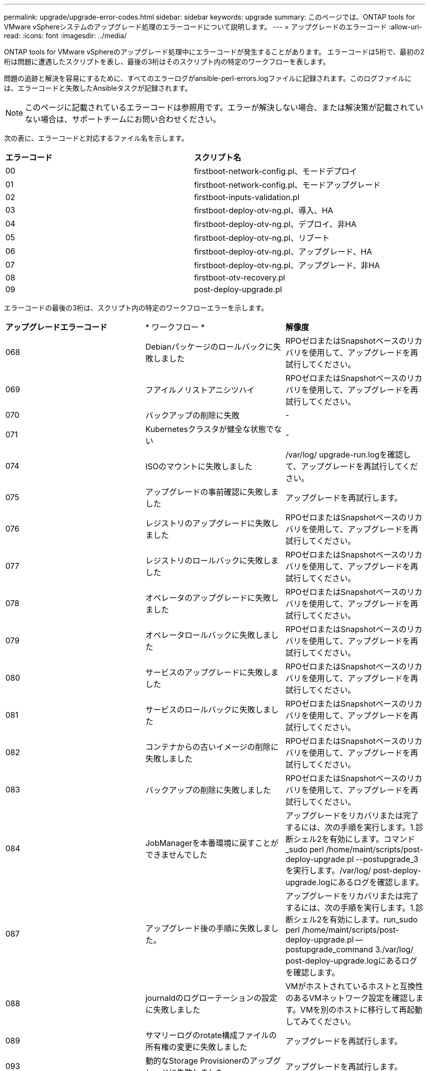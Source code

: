 ---
permalink: upgrade/upgrade-error-codes.html 
sidebar: sidebar 
keywords: upgrade 
summary: このページでは、ONTAP tools for VMware vSphereシステムのアップグレード処理のエラーコードについて説明します。 
---
= アップグレードのエラーコード
:allow-uri-read: 
:icons: font
:imagesdir: ../media/


[role="lead"]
ONTAP tools for VMware vSphereのアップグレード処理中にエラーコードが発生することがあります。
エラーコードは5桁で、最初の2桁は問題に遭遇したスクリプトを表し、最後の3桁はそのスクリプト内の特定のワークフローを表します。

問題の追跡と解決を容易にするために、すべてのエラーログがansible-perl-errors.logファイルに記録されます。このログファイルには、エラーコードと失敗したAnsibleタスクが記録されます。


NOTE: このページに記載されているエラーコードは参照用です。エラーが解決しない場合、または解決策が記載されていない場合は、サポートチームにお問い合わせください。

次の表に、エラーコードと対応するファイル名を示します。

|===


| *エラーコード* | *スクリプト名* 


| 00 | firstboot-network-config.pl、モードデプロイ 


| 01 | firstboot-network-config.pl、モードアップグレード 


| 02 | firstboot-inputs-validation.pl 


| 03 | firstboot-deploy-otv-ng.pl、導入、HA 


| 04 | firstboot-deploy-otv-ng.pl、デプロイ、非HA 


| 05 | firstboot-deploy-otv-ng.pl、リブート 


| 06 | firstboot-deploy-otv-ng.pl、アップグレード、HA 


| 07 | firstboot-deploy-otv-ng.pl、アップグレード、非HA 


| 08 | firstboot-otv-recovery.pl 


| 09 | post-deploy-upgrade.pl 
|===
エラーコードの最後の3桁は、スクリプト内の特定のワークフローエラーを示します。

|===


| *アップグレードエラーコード* | * ワークフロー * | *解像度* 


| 068 | Debianパッケージのロールバックに失敗しました | RPOゼロまたはSnapshotベースのリカバリを使用して、アップグレードを再試行してください。 


| 069 | フアイルノリストアニシツハイ | RPOゼロまたはSnapshotベースのリカバリを使用して、アップグレードを再試行してください。 


| 070 | バックアップの削除に失敗 | - 


| 071 | Kubernetesクラスタが健全な状態でない | - 


| 074 | ISOのマウントに失敗しました | /var/log/ upgrade-run.logを確認して、アップグレードを再試行してください。 


| 075 | アップグレードの事前確認に失敗しました | アップグレードを再試行します。 


| 076 | レジストリのアップグレードに失敗しました | RPOゼロまたはSnapshotベースのリカバリを使用して、アップグレードを再試行してください。 


| 077 | レジストリのロールバックに失敗しました | RPOゼロまたはSnapshotベースのリカバリを使用して、アップグレードを再試行してください。 


| 078 | オペレータのアップグレードに失敗しました | RPOゼロまたはSnapshotベースのリカバリを使用して、アップグレードを再試行してください。 


| 079 | オペレータロールバックに失敗しました | RPOゼロまたはSnapshotベースのリカバリを使用して、アップグレードを再試行してください。 


| 080 | サービスのアップグレードに失敗しました | RPOゼロまたはSnapshotベースのリカバリを使用して、アップグレードを再試行してください。 


| 081 | サービスのロールバックに失敗しました | RPOゼロまたはSnapshotベースのリカバリを使用して、アップグレードを再試行してください。 


| 082 | コンテナからの古いイメージの削除に失敗しました | RPOゼロまたはSnapshotベースのリカバリを使用して、アップグレードを再試行してください。 


| 083 | バックアップの削除に失敗しました | RPOゼロまたはSnapshotベースのリカバリを使用して、アップグレードを再試行してください。 


| 084 | JobManagerを本番環境に戻すことができませんでした | アップグレードをリカバリまたは完了するには、次の手順を実行します。1.診断シェル2を有効にします。コマンド_sudo perl /home/maint/scripts/post-deploy-upgrade.pl --postupgrade_3を実行します。/var/log/ post-deploy-upgrade.logにあるログを確認します。 


| 087 | アップグレード後の手順に失敗しました。 | アップグレードをリカバリまたは完了するには、次の手順を実行します。1.診断シェル2を有効にします。run_sudo perl /home/maint/scripts/post-deploy-upgrade.pl -- postupgrade_command 3./var/log/ post-deploy-upgrade.logにあるログを確認します。 


| 088 | journaldのログローテーションの設定に失敗しました | VMがホストされているホストと互換性のあるVMネットワーク設定を確認します。VMを別のホストに移行して再起動してみてください。 


| 089 | サマリーログのrotate構成ファイルの所有権の変更に失敗しました | アップグレードを再試行します。 


| 093 | 動的なStorage Provisionerのアップグレードに失敗しました | アップグレードを再試行します。 


| 094 | 動的ストレージプロビジョニングツールのロールバックに失敗しました | アップグレードを再試行します。 


| 095 | OSのアップグレードに失敗 | OSのアップグレードはリカバリされません。ONTAP toolsサービスがアップグレードされ、新しいポッドが実行されます。 


| 096 | 動的ストレージプロビジョニングツールのインストール | アップグレードログを確認してからアップグレードを再試行してください。 


| 097 | アップグレードのためのサービスのアンインストールに失敗しました | RPOゼロまたはSnapshotベースのリカバリを使用してから、アップグレードを再試行してください。 


| 098 | NTV-systemからDynamic Storage Provisionerネームスペースへのdockercredシークレットのコピーに失敗しました | アップグレードログを確認してからアップグレードを再試行してください。 


| 099 | 新しいHDDの追加を検証できませんでした | HA構成の場合はすべてのノードに新しいHDDを追加し、HA構成でない場合は1つのノードに新しいHDDを追加します。 


| 108 | スクリプトのシードに失敗しました | - 


| 109 | 永続ボリュームデータのバックアップに失敗しました | アップグレードログを確認してからアップグレードを再試行してください。 


| 110 | 永続的ボリュームデータのリストアに失敗しました | RPOゼロまたはSnapshotベースのリカバリを使用して、アップグレードを再試行してください。 


| 111 | RKE2のetcdタイムアウトパラメータの更新に失敗しました | アップグレードログを確認してからアップグレードを再試行してください。 


| 112 | 動的ストレージプロビジョニングツールのアンインストールに失敗しました | - 


| 113 | セカンダリノードのリソースの更新に失敗しました | アップグレードログを確認してからアップグレードを再試行してください。 
|===

NOTE: ONTAP tools for VMware vSphere 10.3は、ゼロRPOをサポートします。

の詳細を確認してください https://kb.netapp.com/data-mgmt/OTV/VSC_Kbs/How_to_restore_ONTAP_tools_for_VMware_vSphere_if_upgrade_fails_from_version_10.0_to_10.1["バージョン10.0から10.1へのアップグレードが失敗した場合にONTAP tools for VMware vSphereをリストアする方法"]

